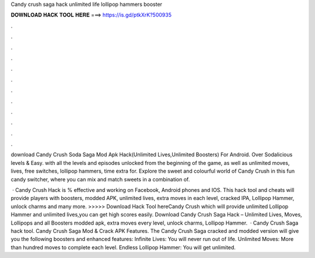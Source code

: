 Candy crush saga hack unlimited life lollipop hammers booster



𝐃𝐎𝐖𝐍𝐋𝐎𝐀𝐃 𝐇𝐀𝐂𝐊 𝐓𝐎𝐎𝐋 𝐇𝐄𝐑𝐄 ===> https://is.gd/ptkXrK?500935



.



.



.



.



.



.



.



.



.



.



.



.

download Candy Crush Soda Saga Mod Apk Hack(Unlimited Lives,Unlimited Boosters) For Android. Over Sodalicious levels & Easy. with all the levels and episodes unlocked from the beginning of the game, as well as unlimited moves, lives, free switches, lollipop hammers, time extra for. Explore the sweet and colourful world of Candy Crush in this fun candy switcher, where you can mix and match sweets in a combination of.

 · Candy Crush Hack is % effective and working on Facebook, Android phones and IOS. This hack tool and cheats will provide players with boosters, modded APK, unlimited lives, extra moves in each level, cracked IPA, Lollipop Hammer, unlock charms and many more. >>>>> Download Hack Tool hereCandy Crush which will provide unlimited Lollipop Hammer and unlimited lives,you can get high scores easily. Download Candy Crush Saga Hack – Unlimited Lives, Moves, Lollipops and all Boosters modded apk, extra moves every level, unlock charms, Lollipop Hammer.  · Candy Crush Saga hack tool. Candy Crush Saga Mod & Crack APK Features. The Candy Crush Saga cracked and modded version will give you the following boosters and enhanced features: Infinite Lives: You will never run out of life. Unlimited Moves: More than hundred moves to complete each level. Endless Lollipop Hammer: You will get unlimited.
